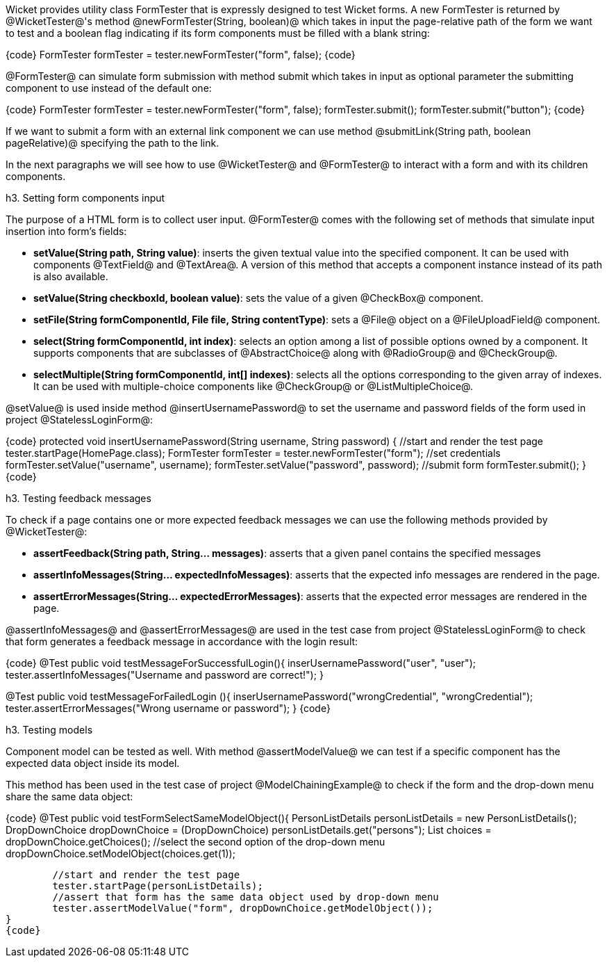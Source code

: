 

Wicket provides utility class FormTester that is expressly designed to test Wicket forms. A new FormTester is returned by @WicketTester@'s method @newFormTester(String, boolean)@ which takes in input the page-relative path of the form we want to test and a boolean flag indicating if its form components must be filled with a blank string:

{code}
//...
//create a new form tester without filling its form components with a blank string
FormTester formTester = tester.newFormTester("form", false);
//...
{code}

@FormTester@ can simulate form submission with method submit which takes in input as optional parameter the submitting component to use instead of the default one:

{code}
//...
//create a new form tester without filling its form components with a blank string
FormTester formTester = tester.newFormTester("form", false);
//submit form with default submitter
formTester.submit();
//...
//submit form using inner component 'button' as alternate button
formTester.submit("button");
{code}

If we want to submit a form with an external link component we can use method @submitLink(String path, boolean pageRelative)@ specifying the path to the link.

In the next paragraphs we will see how to use @WicketTester@ and @FormTester@ to interact with a form and with its children components.

h3. Setting form components input

The purpose of a HTML form is to collect user input. @FormTester@ comes with the following set of methods that simulate input insertion into form's fields:

* *setValue(String path, String value)*: inserts the given textual value into the specified component. It can be used with components @TextField@ and @TextArea@. A version of this method that accepts a component instance instead of its path is also available.
* *setValue(String checkboxId, boolean value)*: sets the value of a given @CheckBox@ component.
* *setFile(String formComponentId, File file, String contentType)*: sets a @File@ object on a @FileUploadField@ component.
* *select(String formComponentId, int index)*: selects an option among a list of possible options owned by a component. It supports components that are subclasses of @AbstractChoice@ along with @RadioGroup@ and @CheckGroup@. 
* *selectMultiple(String formComponentId, int[] indexes)*: selects all the options corresponding to the given array of indexes. It can be used with multiple-choice components like @CheckGroup@ or @ListMultipleChoice@.

@setValue@ is used inside method @insertUsernamePassword@ to set the username and password fields of the form used in project @StatelessLoginForm@:

{code}
protected void insertUsernamePassword(String username, String password) {
	//start and render the test page
	tester.startPage(HomePage.class);
	FormTester formTester = tester.newFormTester("form");
	//set credentials
	formTester.setValue("username", username);
	formTester.setValue("password", password);		
	//submit form
	formTester.submit();
}
{code}

h3. Testing feedback messages

To check if a page contains one or more expected feedback messages we can use the following methods provided by @WicketTester@:

* *assertFeedback(String path, String... messages)*: asserts that a given panel contains the specified messages
* *assertInfoMessages(String... expectedInfoMessages)*: asserts that the expected info messages are rendered in the page.
* *assertErrorMessages(String... expectedErrorMessages)*: asserts that the expected error messages are rendered in the page.

@assertInfoMessages@ and @assertErrorMessages@ are used in the test case from project @StatelessLoginForm@ to check that form generates a feedback message in accordance with the login result:


{code}
@Test
public void testMessageForSuccessfulLogin(){
	inserUsernamePassword("user", "user");	
	tester.assertInfoMessages("Username and password are correct!");
}	
	
@Test
public void testMessageForFailedLogin (){
	inserUsernamePassword("wrongCredential", "wrongCredential");		
	tester.assertErrorMessages("Wrong username or password");
}
{code}

h3. Testing models

Component model can be tested as well. With method @assertModelValue@ we can test if a specific component has the expected data object inside its model.

This method has been used in the test case of project @ModelChainingExample@ to check if the form and the drop-down menu share the same data object:

{code}
@Test
public void testFormSelectSameModelObject(){
	PersonListDetails personListDetails = new PersonListDetails();
	DropDownChoice dropDownChoice = (DropDownChoice) personListDetails.get("persons");
	List choices = dropDownChoice.getChoices();
	//select the second option of the drop-down menu
	dropDownChoice.setModelObject(choices.get(1));
	
	//start and render the test page
	tester.startPage(personListDetails);		
	//assert that form has the same data object used by drop-down menu
	tester.assertModelValue("form", dropDownChoice.getModelObject());
}
{code}

